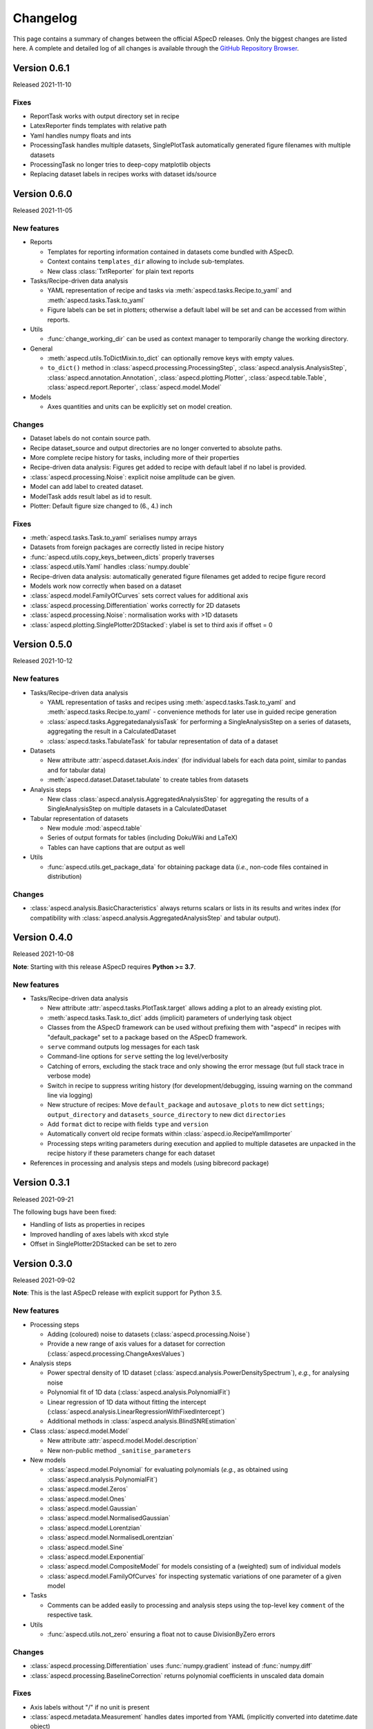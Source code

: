 =========
Changelog
=========

This page contains a summary of changes between the official ASpecD releases. Only the biggest changes are listed here. A complete and detailed log of all changes is available through the `GitHub Repository Browser <https://github.com/tillbiskup/aspecd/commits/master>`_.


Version 0.6.1
=============

Released 2021-11-10


Fixes
-----

* ReportTask works with output directory set in recipe
* LatexReporter finds templates with relative path
* Yaml handles numpy floats and ints
* ProcessingTask handles multiple datasets, SinglePlotTask automatically generated figure filenames with multiple datasets
* ProcessingTask no longer tries to deep-copy matplotlib objects
* Replacing dataset labels in recipes works with dataset ids/source


Version 0.6.0
=============

Released 2021-11-05


New features
------------

* Reports

  * Templates for reporting information contained in datasets come bundled with ASpecD.
  * Context contains ``templates_dir`` allowing to include sub-templates.
  * New class :class:`TxtReporter` for plain text reports

* Tasks/Recipe-driven data analysis

  * YAML representation of recipe and tasks via :meth:`aspecd.tasks.Recipe.to_yaml` and :meth:`aspecd.tasks.Task.to_yaml`
  * Figure labels can be set in plotters; otherwise a default label will be set and can be accessed from within reports.

* Utils

  * :func:`change_working_dir` can be used as context manager to temporarily change the working directory.

* General

  * :meth:`aspecd.utils.ToDictMixin.to_dict` can optionally remove keys with empty values.
  * ``to_dict()`` method in :class:`aspecd.processing.ProcessingStep`, :class:`aspecd.analysis.AnalysisStep`, :class:`aspecd.annotation.Annotation`, :class:`aspecd.plotting.Plotter`, :class:`aspecd.table.Table`, :class:`aspecd.report.Reporter`, :class:`aspecd.model.Model`

* Models

  * Axes quantities and units can be explicitly set on model creation.


Changes
-------

* Dataset labels do not contain source path.
* Recipe dataset_source and output directories are no longer converted to absolute paths.
* More complete recipe history for tasks, including more of their properties
* Recipe-driven data analysis: Figures get added to recipe with default label if no label is provided.
* :class:`aspecd.processing.Noise`: explicit noise amplitude can be given.
* Model can add label to created dataset.
* ModelTask adds result label as id to result.
* Plotter: Default figure size changed to (6., 4.) inch


Fixes
-----

* :meth:`aspecd.tasks.Task.to_yaml` serialises numpy arrays
* Datasets from foreign packages are correctly listed in recipe history
* :func:`aspecd.utils.copy_keys_between_dicts` properly traverses
* :class:`aspecd.utils.Yaml` handles :class:`numpy.double`
* Recipe-driven data analysis: automatically generated figure filenames get added to recipe figure record
* Models work now correctly when based on a dataset
* :class:`aspecd.model.FamilyOfCurves` sets correct values for additional axis
* :class:`aspecd.processing.Differentiation` works correctly for 2D datasets
* :class:`aspecd.processing.Noise`: normalisation works with >1D datasets
* :class:`aspecd.plotting.SinglePlotter2DStacked`: ylabel is set to third axis if offset = 0


Version 0.5.0
=============

Released 2021-10-12

New features
------------

* Tasks/Recipe-driven data analysis

  * YAML representation of tasks and recipes using :meth:`aspecd.tasks.Task.to_yaml` and :meth:`aspecd.tasks.Recipe.to_yaml` - convenience methods for later use in guided recipe generation
  * :class:`aspecd.tasks.AggregatedanalysisTask` for performing a SingleAnalysisStep on a series of datasets, aggregating the result in a CalculatedDataset
  * :class:`aspecd.tasks.TabulateTask` for tabular representation of data of a dataset

* Datasets

  * New attribute :attr:`aspecd.dataset.Axis.index` (for individual labels for each data point, similar to pandas and for tabular data)
  * :meth:`aspecd.dataset.Dataset.tabulate` to create tables from datasets

* Analysis steps

  * New class :class:`aspecd.analysis.AggregatedAnalysisStep` for aggregating the results of a SingleAnalysisStep on multiple datasets in a CalculatedDataset

* Tabular representation of datasets

  * New module :mod:`aspecd.table`
  * Series of output formats for tables (including DokuWiki and LaTeX)
  * Tables can have captions that are output as well

* Utils

  * :func:`aspecd.utils.get_package_data` for obtaining package data (*i.e.*, non-code files contained in distribution)


Changes
-------

* :class:`aspecd.analysis.BasicCharacteristics` always returns scalars or lists in its results and writes index (for compatibility with :class:`aspecd.analysis.AggregatedAnalysisStep` and tabular output).


Version 0.4.0
=============

Released 2021-10-08

**Note**: Starting with this release ASpecD requires **Python >= 3.7**.

New features
------------

* Tasks/Recipe-driven data analysis

  * New attribute :attr:`aspecd.tasks.PlotTask.target` allows adding a plot to an already existing plot.
  * :meth:`aspecd.tasks.Task.to_dict` adds (implicit) parameters of underlying task object
  * Classes from the ASpecD framework can be used without prefixing them with "aspecd" in recipes with "default_package" set to a package based on the ASpecD framework.
  * ``serve`` command outputs log messages for each task
  * Command-line options for ``serve`` setting the log level/verbosity
  * Catching of errors, excluding the stack trace and only showing the error message (but full stack trace in verbose mode)
  * Switch in recipe to suppress writing history (for development/debugging, issuing warning on the command line via logging)
  * New structure of recipes: Move ``default_package`` and ``autosave_plots`` to new dict ``settings``; ``output_directory`` and ``datasets_source_directory`` to new dict ``directories``
  * Add ``format`` dict to recipe with fields ``type`` and ``version``
  * Automatically convert old recipe formats within :class:`aspecd.io.RecipeYamlImporter`
  * Processing steps writing parameters during execution and applied to multiple datasetes are unpacked in the recipe history if these parameters change for each dataset


* References in processing and analysis steps and models (using bibrecord package)


Version 0.3.1
=============

Released 2021-09-21

The following bugs have been fixed:

* Handling of lists as properties in recipes
* Improved handling of axes labels with xkcd style
* Offset in SinglePlotter2DStacked can be set to zero


Version 0.3.0
=============

Released 2021-09-02

**Note**: This is the last ASpecD release with explicit support for Python 3.5.

New features
------------

* Processing steps

  * Adding (coloured) noise to datasets (:class:`aspecd.processing.Noise`)
  * Provide a new range of axis values for a dataset for correction (:class:`aspecd.processing.ChangeAxesValues`)

* Analysis steps

  * Power spectral density of 1D dataset (:class:`aspecd.analysis.PowerDensitySpectrum`), *e.g.*, for analysing noise
  * Polynomial fit of 1D data (:class:`aspecd.analysis.PolynomialFit`)
  * Linear regression of 1D data without fitting the intercept (:class:`aspecd.analysis.LinearRegressionWithFixedIntercept`)
  * Additional methods in :class:`aspecd.analysis.BlindSNREstimation`

* Class :class:`aspecd.model.Model`

  * New attribute :attr:`aspecd.model.Model.description`
  * New non-public method ``_sanitise_parameters``

* New models

  * :class:`aspecd.model.Polynomial` for evaluating polynomials (*e.g.*, as obtained using :class:`aspecd.analysis.PolynomialFit`)
  * :class:`aspecd.model.Zeros`
  * :class:`aspecd.model.Ones`
  * :class:`aspecd.model.Gaussian`
  * :class:`aspecd.model.NormalisedGaussian`
  * :class:`aspecd.model.Lorentzian`
  * :class:`aspecd.model.NormalisedLorentzian`
  * :class:`aspecd.model.Sine`
  * :class:`aspecd.model.Exponential`

  * :class:`aspecd.model.CompositeModel` for models consisting of a (weighted) sum of individual models
  * :class:`aspecd.model.FamilyOfCurves` for inspecting systematic variations of one parameter of a given model

* Tasks

  * Comments can be added easily to processing and analysis steps using the top-level key ``comment`` of the respective task.


* Utils

  * :func:`aspecd.utils.not_zero` ensuring a float not to cause DivisionByZero errors


Changes
-------

* :class:`aspecd.processing.Differentiation` uses :func:`numpy.gradient` instead of :func:`numpy.diff`
* :class:`aspecd.processing.BaselineCorrection` returns polynomial coefficients in unscaled data domain


Fixes
-----

* Axis labels without "/" if no unit is present
* :class:`aspecd.metadata.Measurement` handles dates imported from YAML (implicitly converted into datetime.date object)


Version 0.2.2
=============

Released 2021-06-19

The following bugs have been fixed:

* Normalisation to minimum now divides by absolute value of minimum

* Normalisation raises ValueError in case of unknown kind

* Import with explicit importer when importer resides in (sub)package

* Recipe history shortens dataset source if dataset_source_directory has trailing slash


Version 0.2.1
=============

Released 2021-06-03

The following bugs have been fixed:

* Report: template can have ".." in its path
* :func:`aspecd.utils.copy_values_between_dicts` cascades through source dict
* Add missing template files for sphinx multiversion

Additionally, the following new helper functions appeared:

* :func:`aspecd.utils.remove_empty_values_from_dict`
* :func:`aspecd.utils.convert_keys_to_variable_names`


Version 0.2.0
=============

Released 2021-05-19

New features
------------

* Singleplot and multiplot tasks automatically save results to generic file(s) when no filename is provided

* Importer and importer parameters can be set in recipe

* DatasetImporterFactory: importer can be set explicitly, parameters can be passed to importers

* DatasetImporter with parameters property

* Meaningful error messages for exceptions in ProcessingSteps, AnalysisSteps, Plotters

* Method ``create_dataset()`` in AnalysisStep

* PeakFinding (for 1D data)

* BlindSNREstimation (currently only with simplest method)

* BasicStatistics (mean, median, std, var)

* BasicCharacteristics (min, max, amplitude, area)

* ProcessingStep provides non-public method ``_set_defaults()`` for setting default parameters before sanitising parameters.

* Filtering (with uniform, Gaussian, and Savitzky-Golay filter)

* Interpolation (at least for 1D and 2D datasets)

* Normalisation:

  * Act on parts of the data of a dataset

  * Handle noise for ND data with N>1

* RangeExtraction: extract range of data from dataset (using slice notation)

* MultiprocessingTask (and SingleprocessingTask aliasing ProcessingTask)

* ScalarAxisAlgebra: perform scalar algebra on axis values

* DatasetAlgebra: add and subtract data of second dataset to/from dataset

* CommonRangeExtraction for 1D and 2D datasets

* SinglePlotter2D:

  * Filled contour plot with additional contour lines that can be styled

  * Lines of contour plot can be styled

* SliceExtraction now handles both, axis indices and axis values


Changes
-------

* Removed parameter ``source`` from method ``_get_importer`` in DatasetImporterFactory, importer factories of derived packages now handle ASpecD-implemented importers by default.

* Dataset: method :meth:`aspecd.dataset.append_history_record` made public

* SystemInfo: Packages contain now full list of dependencies with version numbers of currently installed packages

* SliceExtraction:

  * parameter "index" renamed to "position"

  * works for ND datasets with N>1

* ProcessingStep split into SingleProcessingStep and MultiProcessingStep

  All processing steps previously inheriting from aspecd.ProcessingStep need to inherit now from aspecd.SingleProcessingStep to continue working as expected.

* Plots throw "NotApplicableToDataset" exceptions rather than "PlotNotApplicableToDataset"


Fixes
-----

* SingleanalysisTask assigns results of multiple (individual) datasets

* Exceptions print messages


New dependencies
----------------

* scipy (for interpolation in ExtractCommonRange and various analysis steps)


Version 0.1.1
=============

Released 2021-05-03

The following bugs have been fixed:

* MetadataMapper: Fix sequence of mapping operations performed

* MetadataMapper: Mappings are automatically loaded from file if filename is given

* CompositePlotter: Legends for subplots work

* SliceExtraction: Remove correct axis from dataset

* MultiPlotter1D*: Fix problem in conjunction with CompositePlotter and assigning drawings

* SliceExtraction: fix problem extracting slice with index zero

* CompositePlotter: more intuitive axes_positions

* Fix bug with aspect ratio of 2D plots using imshow

* Update intersphinx mapping for matplotlib


Version 0.1.0
=============

Released 2021-04-24

* First public release

* List of generally applicable concrete processing steps

* List of generally applicable concrete plotters

* Recipe-driven data analysis fully working with history

* Introduced ASpecD dataset format (ADF)


Version 0.1.0.dev280
====================

Released 2019-06-14

* First public pre-release on PyPI
